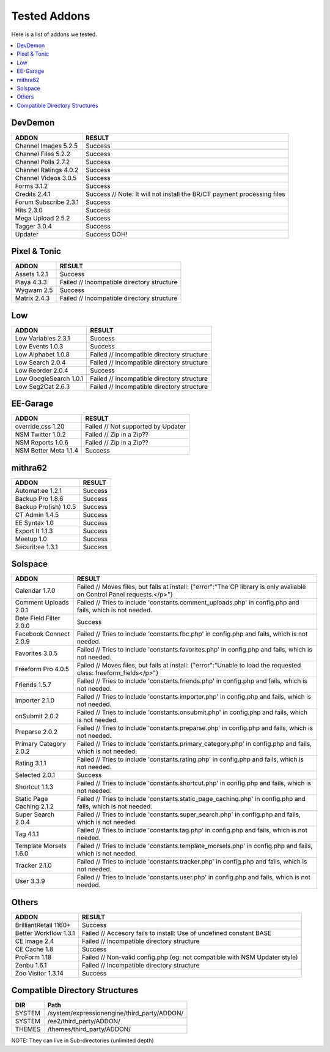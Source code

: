 ######################
Tested Addons
######################
Here is a list of addons we tested.

.. contents::
  :local:

***********************
DevDemon
***********************
============================ =================================
ADDON                        RESULT
============================ =================================
Channel Images 5.2.5         Success
Channel Files 5.2.2          Success
Channel Polls 2.7.2          Success
Channel Ratings 4.0.2        Success
Channel Videos 3.0.5         Success
Forms 3.1.2                  Success
Credits 2.4.1                Success // Note: It will not install the BR/CT payment processing files
Forum Subscribe 2.3.1        Success
Hits 2.3.0                   Success
Mega Upload 2.5.2            Success
Tagger 3.0.4                 Success
Updater                      Success DOH!
============================ =================================

***********************
Pixel & Tonic
***********************
============================ =================================
ADDON                        RESULT
============================ =================================
Assets 1.2.1                 Success
Playa 4.3.3                  Failed // Incompatible directory structure
Wygwam 2.5                   Success
Matrix 2.4.3                 Failed // Incompatible directory structure
============================ =================================

***********************
Low
***********************
============================ =================================
ADDON                        RESULT
============================ =================================
Low Variables 2.3.1          Success
Low Events 1.0.3             Success
Low Alphabet 1.0.8           Failed // Incompatible directory structure
Low Search 2.0.4             Failed // Incompatible directory structure
Low Reorder 2.0.4            Success
Low GoogleSearch 1.0.1       Failed // Incompatible directory structure
Low Seg2Cat 2.6.3            Failed // Incompatible directory structure
============================ =================================

***********************
EE-Garage
***********************
=============================== =================================
ADDON                           RESULT
=============================== =================================
override.css 1.20               Failed // Not supported by Updater
NSM Twitter 1.0.2               Failed // Zip in a Zip??
NSM Reports 1.0.6               Failed // Zip in a Zip??
NSM Better Meta 1.1.4           Success
=============================== =================================

***********************
mithra62
***********************
=============================== =================================
ADDON                           RESULT
=============================== =================================
Automat:ee 1.2.1                Success
Backup Pro 1.8.6                Success
Backup Pro(ish) 1.0.5           Success
CT Admin 1.4.5                  Success
EE Syntax 1.0                   Success
Export It 1.1.3                 Success
Meetup 1.0                      Success
Securit:ee 1.3.1                Success
=============================== =================================

***********************
Solspace
***********************
============================ =================================
ADDON                        RESULT
============================ =================================
Calendar 1.7.0               Failed // Moves files, but fails at install: {"error":"The CP library is only available on Control Panel requests.<\/p>"}
Comment Uploads 2.0.1        Failed // Tries to include 'constants.comment_uploads.php' in config.php and fails, which is not needed.
Date Field Filter 2.0.0      Success
Facebook Connect 2.0.9       Failed // Tries to include 'constants.fbc.php' in config.php and fails, which is not needed.
Favorites 3.0.5              Failed // Tries to include 'constants.favorites.php' in config.php and fails, which is not needed.
Freeform Pro 4.0.5           Failed // Moves files, but fails at install: {"error":"Unable to load the requested class: freeform_fields<\/p>"}
Friends 1.5.7                Failed // Tries to include 'constants.friends.php' in config.php and fails, which is not needed.
Importer 2.1.0               Failed // Tries to include 'constants.importer.php' in config.php and fails, which is not needed.
onSubmit 2.0.2               Failed // Tries to include 'constants.onsubmit.php' in config.php and fails, which is not needed.
Preparse 2.0.2               Failed // Tries to include 'constants.preparse.php' in config.php and fails, which is not needed.
Primary Category 2.0.2       Failed // Tries to include 'constants.primary_category.php' in config.php and fails, which is not needed.
Rating 3.1.1                 Failed // Tries to include 'constants.rating.php' in config.php and fails, which is not needed.
Selected 2.0.1               Success
Shortcut 1.1.3               Failed // Tries to include 'constants.shortcut.php' in config.php and fails, which is not needed.
Static Page Caching 2.1.2    Failed // Tries to include 'constants.static_page_caching.php' in config.php and fails, which is not needed.
Super Search 2.0.4           Failed // Tries to include 'constants.super_search.php' in config.php and fails, which is not needed.
Tag 4.1.1                    Failed // Tries to include 'constants.tag.php' in config.php and fails, which is not needed.
Template Morsels 1.6.0       Failed // Tries to include 'constants.template_morsels.php' in config.php and fails, which is not needed.
Tracker 2.1.0                Failed // Tries to include 'constants.tracker.php' in config.php and fails, which is not needed.
User 3.3.9                   Failed // Tries to include 'constants.user.php' in config.php and fails, which is not needed.
============================ =================================

***********************
Others
***********************
============================ =================================
ADDON                        RESULT
============================ =================================
BrilliantRetail 1160+        Success
Better Workflow 1.3.1        Failed // Accesory fails to install: Use of undefined constant BASE
CE Image 2.4                 Failed // Incompatible directory structure
CE Cache 1.8                 Success
ProForm 1.18                 Failed // Non-valid config.php (eg: not compatible with NSM Updater style)
Zenbu 1.6.1                  Failed // Incompatible directory structure
Zoo Visitor 1.3.14           Success
============================ =================================

**********************************************
Compatible Directory Structures
**********************************************

=============== ===============================================
DIR             Path
=============== ===============================================
SYSTEM          /system/expressionengine/third_party/ADDON/
SYSTEM          /ee2/third_party/ADDON/
THEMES          /themes/third_party/ADDON/
=============== ===============================================

NOTE: They can live in Sub-directories (unlimited depth)
